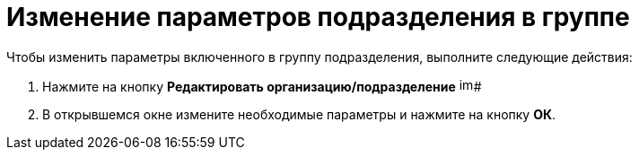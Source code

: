 = Изменение параметров подразделения в группе

.Чтобы изменить параметры включенного в группу подразделения, выполните следующие действия:
. Нажмите на кнопку *Редактировать организацию/подразделение* image:buttons/part_department_change.png[image,width=16,height=16]#
. В открывшемся окне измените необходимые параметры и нажмите на кнопку *ОК*.
